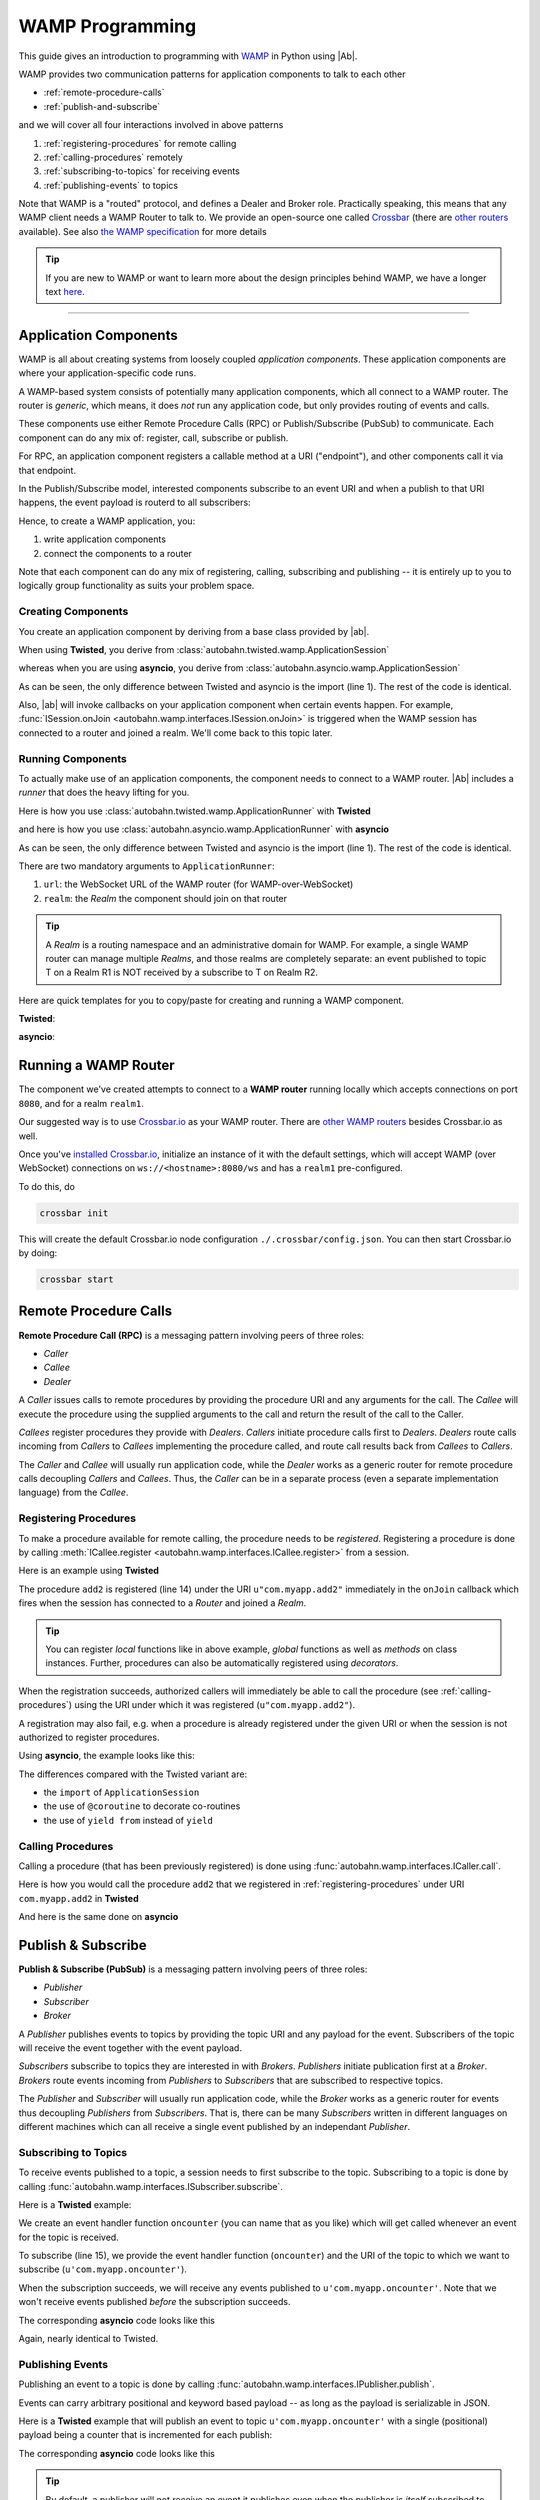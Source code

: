 ==================
 WAMP Programming
==================

This guide gives an introduction to programming with `WAMP <http://wamp.ws>`__ in Python using |Ab|.

WAMP provides two communication patterns for application components to talk to each other

* :ref:`remote-procedure-calls`
* :ref:`publish-and-subscribe`

and we will cover all four interactions involved in above patterns

1. :ref:`registering-procedures` for remote calling
2. :ref:`calling-procedures` remotely
3. :ref:`subscribing-to-topics` for receiving events
4. :ref:`publishing-events` to topics

Note that WAMP is a "routed" protocol, and defines a Dealer and Broker role. Practically speaking, this means that any WAMP client needs a WAMP Router to talk to. We provide an open-source one called `Crossbar <http://crossbar.io>`_ (there are `other routers <http://wamp.ws/implementations/#routers>`_ available). See also `the WAMP specification <http://wamp.ws/spec/>`_ for more details

.. tip::
   If you are new to WAMP or want to learn more about the design principles behind WAMP, we have a longer text `here <http://wamp.ws/why/>`__.

------

Application Components
======================

WAMP is all about creating systems from loosely coupled *application components*. These application components are where your application-specific code runs.

A WAMP-based system consists of potentially many application components, which all connect to a WAMP router. The router is *generic*, which means, it does *not* run any application code, but only provides routing of events and calls.

These components use either Remote Procedure Calls (RPC) or Publish/Subscribe (PubSub) to communicate. Each component can do any mix of: register, call, subscribe or publish.

For RPC, an application component registers a callable method at a URI ("endpoint"), and other components call it via that endpoint.

In the Publish/Subscribe model, interested components subscribe to an event URI and when a publish to that URI happens, the event payload is routerd to all subscribers:

Hence, to create a WAMP application, you:

1. write application components
2. connect the components to a router

Note that each component can do any mix of registering, calling, subscribing and publishing -- it is entirely up to you to logically group functionality as suits your problem space.


.. _creating-components:

Creating Components
-------------------

You create an application component by deriving from a base class provided by |ab|.

When using **Twisted**, you derive from :class:`autobahn.twisted.wamp.ApplicationSession`

.. code-block:: python
   :emphasize-lines: 1

   from autobahn.twisted.wamp import ApplicationSession

   class MyComponent(ApplicationSession):
      def onJoin(self, details):
         print("session ready")

whereas when you are using **asyncio**, you derive from :class:`autobahn.asyncio.wamp.ApplicationSession`

.. code-block:: python
   :emphasize-lines: 1

   from autobahn.asyncio.wamp import ApplicationSession

   class MyComponent(ApplicationSession):
      def onJoin(self, details):
         print("session ready")

As can be seen, the only difference between Twisted and asyncio is the import (line 1). The rest of the code is identical.

Also, |ab| will invoke callbacks on your application component when certain events happen. For example, :func:`ISession.onJoin <autobahn.wamp.interfaces.ISession.onJoin>` is triggered when the WAMP session has connected to a router and joined a realm. We'll come back to this topic later.


.. _running-components:

Running Components
------------------

To actually make use of an application components, the component needs to connect to a WAMP router.
|Ab| includes a *runner* that does the heavy lifting for you.

Here is how you use :class:`autobahn.twisted.wamp.ApplicationRunner` with **Twisted**

.. code-block:: python
   :emphasize-lines: 1

   from autobahn.twisted.wamp import ApplicationRunner

   runner = ApplicationRunner(url=u"ws://localhost:8080/ws", realm=u"realm1")
   runner.run(MyComponent)

and here is how you use :class:`autobahn.asyncio.wamp.ApplicationRunner` with **asyncio**

.. code-block:: python
   :emphasize-lines: 1

   from autobahn.asyncio.wamp import ApplicationRunner

   runner = ApplicationRunner(url=u"ws://localhost:8080/ws", realm=u"realm1")
   runner.run(MyComponent)

As can be seen, the only difference between Twisted and asyncio is the import (line 1). The rest of the code is identical.

There are two mandatory arguments to ``ApplicationRunner``:

1. ``url``: the WebSocket URL of the WAMP router (for WAMP-over-WebSocket)
2. ``realm``: the *Realm* the component should join on that router

.. tip::
   A *Realm* is a routing namespace and an administrative domain for WAMP. For example, a single WAMP router can manage multiple *Realms*, and those realms are completely separate: an event published to topic T on a Realm R1 is NOT received by a subscribe to T on Realm R2.


Here are quick templates for you to copy/paste for creating and running a WAMP component.

**Twisted**:

.. code-block:: python
    :emphasize-lines: 2

    from twisted.internet.defer import inlineCallbacks
    from autobahn.twisted.wamp import ApplicationSession, ApplicationRunner

    class MyComponent(ApplicationSession):

        @inlineCallbacks
        def onJoin(self, details):
            print("session joined")
            # can do subscribes, registers here e.g.:
            # yield self.subscribe(...)
            # yield self.register(...)

    if __name__ == '__main__':
        runner = ApplicationRunner(url=u"ws://localhost:8080/ws", realm=u"realm1")
        runner.run(MyComponent)


**asyncio**:

.. code-block:: python
    :emphasize-lines: 2

    from asyncio import coroutine
    from autobahn.asyncio.wamp import ApplicationSession, ApplicationRunner

    class MyComponent(ApplicationSession):
        @coroutine
        def onJoin(self, details):
            print("session joined")
            # can do subscribes, registers here e.g.:
            # yield from self.subscribe(...)
            # yield from self.register(...)

    if __name__ == '__main__':
        runner = ApplicationRunner(url=u"ws://localhost:8080/ws", realm=u"realm1")
        runner.run(MyComponent)


Running a WAMP Router
=====================

The component we've created attempts to connect to a **WAMP router** running locally which accepts connections on port ``8080``, and for a realm ``realm1``.

Our suggested way is to use `Crossbar.io <http://crossbar.io>`_ as your WAMP router. There are `other WAMP routers <http://wamp.ws/implementations#routers>`_ besides Crossbar.io as well.

Once you've `installed Crossbar.io <http://crossbar.io/docs/Quick-Start/>`_, initialize an instance of it with the default settings, which will accept WAMP (over WebSocket) connections on ``ws://<hostname>:8080/ws`` and has a ``realm1`` pre-configured.

To do this, do

.. code-block:: sh

   crossbar init

This will create the default Crossbar.io node configuration ``./.crossbar/config.json``. You can then start Crossbar.io by doing:

.. code-block:: sh

   crossbar start


.. _remote-procedure-calls:

Remote Procedure Calls
======================

**Remote Procedure Call (RPC)** is a messaging pattern involving peers of three roles:

* *Caller*
* *Callee*
* *Dealer*

A *Caller* issues calls to remote procedures by providing the procedure URI and any arguments for the call. The *Callee* will execute the procedure using the supplied arguments to the call and return the result of the call to the Caller.

*Callees* register procedures they provide with *Dealers*. *Callers* initiate procedure calls first to *Dealers*. *Dealers* route calls incoming from *Callers* to *Callees* implementing the procedure called, and route call results back from *Callees* to *Callers*.

The *Caller* and *Callee* will usually run application code, while the *Dealer* works as a generic router for remote procedure calls decoupling *Callers* and *Callees*. Thus, the *Caller* can be in a separate process (even a separate implementation language) from the *Callee*.


.. _registering-procedures:


Registering Procedures
----------------------

To make a procedure available for remote calling, the procedure needs to be *registered*. Registering a procedure is done by calling :meth:`ICallee.register <autobahn.wamp.interfaces.ICallee.register>` from a session.

Here is an example using **Twisted**

.. code-block:: python
    :linenos:
    :emphasize-lines: 14

    from autobahn.twisted.wamp import ApplicationSession
    from twisted.internet.defer import inlineCallbacks


    class MyComponent(ApplicationSession):
        @inlineCallbacks
        def onJoin(self, details):
            print("session ready")

            def add2(x, y):
                return x + y

            try:
                yield self.register(add2, u'com.myapp.add2')
                print("procedure registered")
            except Exception as e:
                print("could not register procedure: {0}".format(e))

The procedure ``add2`` is registered (line 14) under the URI ``u"com.myapp.add2"`` immediately in the ``onJoin`` callback which fires when the session has connected to a *Router* and joined a *Realm*.

.. tip::

   You can register *local* functions like in above example, *global* functions as well as *methods* on class instances. Further, procedures can also be automatically registered using *decorators*.

When the registration succeeds, authorized callers will immediately be able to call the procedure (see :ref:`calling-procedures`) using the URI under which it was registered (``u"com.myapp.add2"``).

A registration may also fail, e.g. when a procedure is already registered under the given URI or when the session is not authorized to register procedures.

Using **asyncio**, the example looks like this:

.. code-block:: python
    :linenos:
    :emphasize-lines: 13

    from autobahn.asyncio.wamp import ApplicationSession
    from asyncio import coroutine

    class MyComponent(ApplicationSession):
        @coroutine
        def onJoin(self, details):
            print("session ready")

            def add2(x, y):
                return x + y

            try:
                yield from self.register(add2, u'com.myapp.add2')
                print("procedure registered")
            except Exception as e:
                print("could not register procedure: {0}".format(e))

The differences compared with the Twisted variant are:

* the ``import`` of ``ApplicationSession``
* the use of ``@coroutine`` to decorate co-routines
* the use of ``yield from`` instead of ``yield``


.. _calling-procedures:

Calling Procedures
------------------

Calling a procedure (that has been previously registered) is done using :func:`autobahn.wamp.interfaces.ICaller.call`.

Here is how you would call the procedure ``add2`` that we registered in :ref:`registering-procedures` under URI ``com.myapp.add2`` in **Twisted**

.. code-block:: python
    :linenos:
    :emphasize-lines: 11

    from autobahn.twisted.wamp import ApplicationSession
    from twisted.internet.defer import inlineCallbacks


    class MyComponent(ApplicationSession):
        @inlineCallbacks
        def onJoin(self, details):
            print("session ready")

            try:
                res = yield self.call(u'com.myapp.add2', 2, 3)
                print("call result: {}".format(res))
            except Exception as e:
                print("call error: {0}".format(e))

And here is the same done on **asyncio**

.. code-block:: python
    :linenos:
    :emphasize-lines: 11

    from autobahn.asyncio.wamp import ApplicationSession
    from asyncio import coroutine


    class MyComponent(ApplicationSession):
        @coroutine
        def onJoin(self, details):
            print("session ready")

            try:
                res = yield from self.call(u'com.myapp.add2', 2, 3)
                print("call result: {}".format(res))
            except Exception as e:
                print("call error: {0}".format(e))


.. _publish-and-subscribe:

Publish & Subscribe
===================

**Publish & Subscribe (PubSub)** is a messaging pattern involving peers of three roles:

* *Publisher*
* *Subscriber*
* *Broker*

A *Publisher* publishes events to topics by providing the topic URI and any payload for the event. Subscribers of the topic will receive the event together with the event payload.

*Subscribers* subscribe to topics they are interested in with *Brokers*. *Publishers* initiate publication first at a *Broker*. *Brokers* route events incoming from *Publishers* to *Subscribers* that are subscribed to respective topics.

The *Publisher* and *Subscriber* will usually run application code, while the *Broker* works as a generic router for events thus decoupling *Publishers* from *Subscribers*. That is, there can be many *Subscribers* written in different languages on different machines which can all receive a single event published by an independant *Publisher*.


.. _subscribing-to-topics:

Subscribing to Topics
---------------------

To receive events published to a topic, a session needs to first subscribe to the topic. Subscribing to a topic is done by calling :func:`autobahn.wamp.interfaces.ISubscriber.subscribe`.

Here is a **Twisted** example:

.. code-block:: python
    :linenos:
    :emphasize-lines: 14

    from autobahn.twisted.wamp import ApplicationSession
    from twisted.internet.defer import inlineCallbacks


    class MyComponent(ApplicationSession):
        @inlineCallbacks
        def onJoin(self, details):
            print("session ready")

            def oncounter(count):
                print("event received: {0}", count)

            try:
                yield self.subscribe(oncounter, u'com.myapp.oncounter')
                print("subscribed to topic")
            except Exception as e:
                print("could not subscribe to topic: {0}".format(e))

We create an event handler function ``oncounter`` (you can name that as you like) which will get called whenever an event for the topic is received.

To subscribe (line 15), we provide the event handler function (``oncounter``) and the URI of the topic to which we want to subscribe (``u'com.myapp.oncounter'``).

When the subscription succeeds, we will receive any events published to ``u'com.myapp.oncounter'``. Note that we won't receive events published *before* the subscription succeeds.

The corresponding **asyncio** code looks like this

.. code-block:: python
    :linenos:
    :emphasize-lines: 14

    from autobahn.asyncio.wamp import ApplicationSession
    from asyncio import coroutine


    class MyComponent(ApplicationSession):
       @coroutine
       def onJoin(self, details):
           print("session ready")

           def oncounter(count):
               print("event received: {0}", count)

           try:
               yield from self.subscribe(oncounter, u'com.myapp.oncounter')
               print("subscribed to topic")
           except Exception as e:
               print("could not subscribe to topic: {0}".format(e))

Again, nearly identical to Twisted.


.. _publishing-events:

Publishing Events
-----------------

Publishing an event to a topic is done by calling :func:`autobahn.wamp.interfaces.IPublisher.publish`.

Events can carry arbitrary positional and keyword based payload -- as long as the payload is serializable in JSON.

Here is a **Twisted** example that will publish an event to topic ``u'com.myapp.oncounter'`` with a single (positional) payload being a counter that is incremented for each publish:

.. code-block:: python
    :linenos:
    :emphasize-lines: 13

    from autobahn.twisted.wamp import ApplicationSession
    from autobahn.twisted.util import sleep
    from twisted.internet.defer import inlineCallbacks


    class MyComponent(ApplicationSession):
        @inlineCallbacks
        def onJoin(self, details):
            print("session ready")

            counter = 0
            while True:
                self.publish(u'com.myapp.oncounter', counter)
                counter += 1
                yield sleep(1)

The corresponding **asyncio** code looks like this

.. code-block:: python
    :linenos:
    :emphasize-lines: 13

    from autobahn.asyncio.wamp import ApplicationSession
    from asyncio import sleep
    from asyncio import coroutine


    class MyComponent(ApplicationSession):
        @coroutine
        def onJoin(self, details):
            print("session ready")

            counter = 0
            while True:
                self.publish(u'com.myapp.oncounter', counter)
                counter += 1
                yield from sleep(1)


.. tip::
   By default, a publisher will not receive an event it publishes even when the publisher is *itself* subscribed to the topic subscribed to. This behavior can be overridden; see :class:`PublishOptions <autobahn.wamp.types.PublishOptions>` and ``exclude_me=False``.

.. tip::
   By default, publications are *unacknowledged*. This means, a ``publish()`` may fail *silently* (like when the session is not authorized to publish to the given topic). This behavior can be overridden; see :class:`PublishOptions <autobahn.wamp.types.PublishOptions>` and ``acknowledge=True``.


.. _session_lifecycle:

Session Lifecycle
=================

A WAMP application component has this lifecycle:

1. component created
2. transport connected (:meth:`ISession.onConnect <autobahn.wamp.interfaces.ISession.onConnect>` called)
3. authentication challenge received (only for authenticated WAMP sessions, :meth:`ISession.onChallenge <autobahn.wamp.interfaces.ISession.onChallenge>` called)
4. session established (realm joined, :meth:`ISession.onJoin <autobahn.wamp.interfaces.ISession.onJoin>` called)
5. session closed (realm left, :meth:`ISession.onLeave <autobahn.wamp.interfaces.ISession.onLeave>` called)
6. transport disconnected (:meth:`ISession.onDisconnect <autobahn.wamp.interfaces.ISession.onDisconnect>` called)

The :class:`ApplicationSession <autobahn.twisted.wamp.ApplicationSession>` will fire the following events which you can handle by overriding the respective method (see :class:`ISession <autobahn.wamp.interfaces.ISession>` for more information):

.. code-block:: python

    class MyComponent(ApplicationSession):
        def __init__(self, config=None):
            ApplicationSession.__init__(self, config)
            print("component created")

        def onConnect(self):
            print("transport connected")
            self.join(self.config.realm)

        def onChallenge(self, challenge):
            print("authentication challenge received")

        def onJoin(self, details):
            print("session joined")

        def onLeave(self, details):
            print("session left")

        def onDisconnect(self):
            print("transport disconnected")


Upgrading
=========

From < 0.8.0
------------

Starting with release 0.8.0, |Ab| now supports WAMP v2, and also support both Twisted and asyncio. This required changing module naming for WAMP v1 (which is Twisted only).

Hence, WAMP v1 code for |ab| **< 0.8.0**

.. code-block:: python

   from autobahn.wamp import WampServerFactory

should be modified for |ab| **>= 0.8.0** for (using Twisted)

.. code-block:: python

   from autobahn.wamp1.protocol import WampServerFactory

.. warning:: WAMP v1 will be deprecated with the 0.9 release of |Ab| which is expected in Q4 2014.


From < 0.9.4
------------

Starting with release 0.9.4, all WAMP router code in |Ab| has been split out and moved to `Crossbar.io <http://crossbar.io>`_. Please see the announcement `here <https://groups.google.com/d/msg/autobahnws/bCj7O2G2sxA/6-pioJZ_S_MJ>`__.

